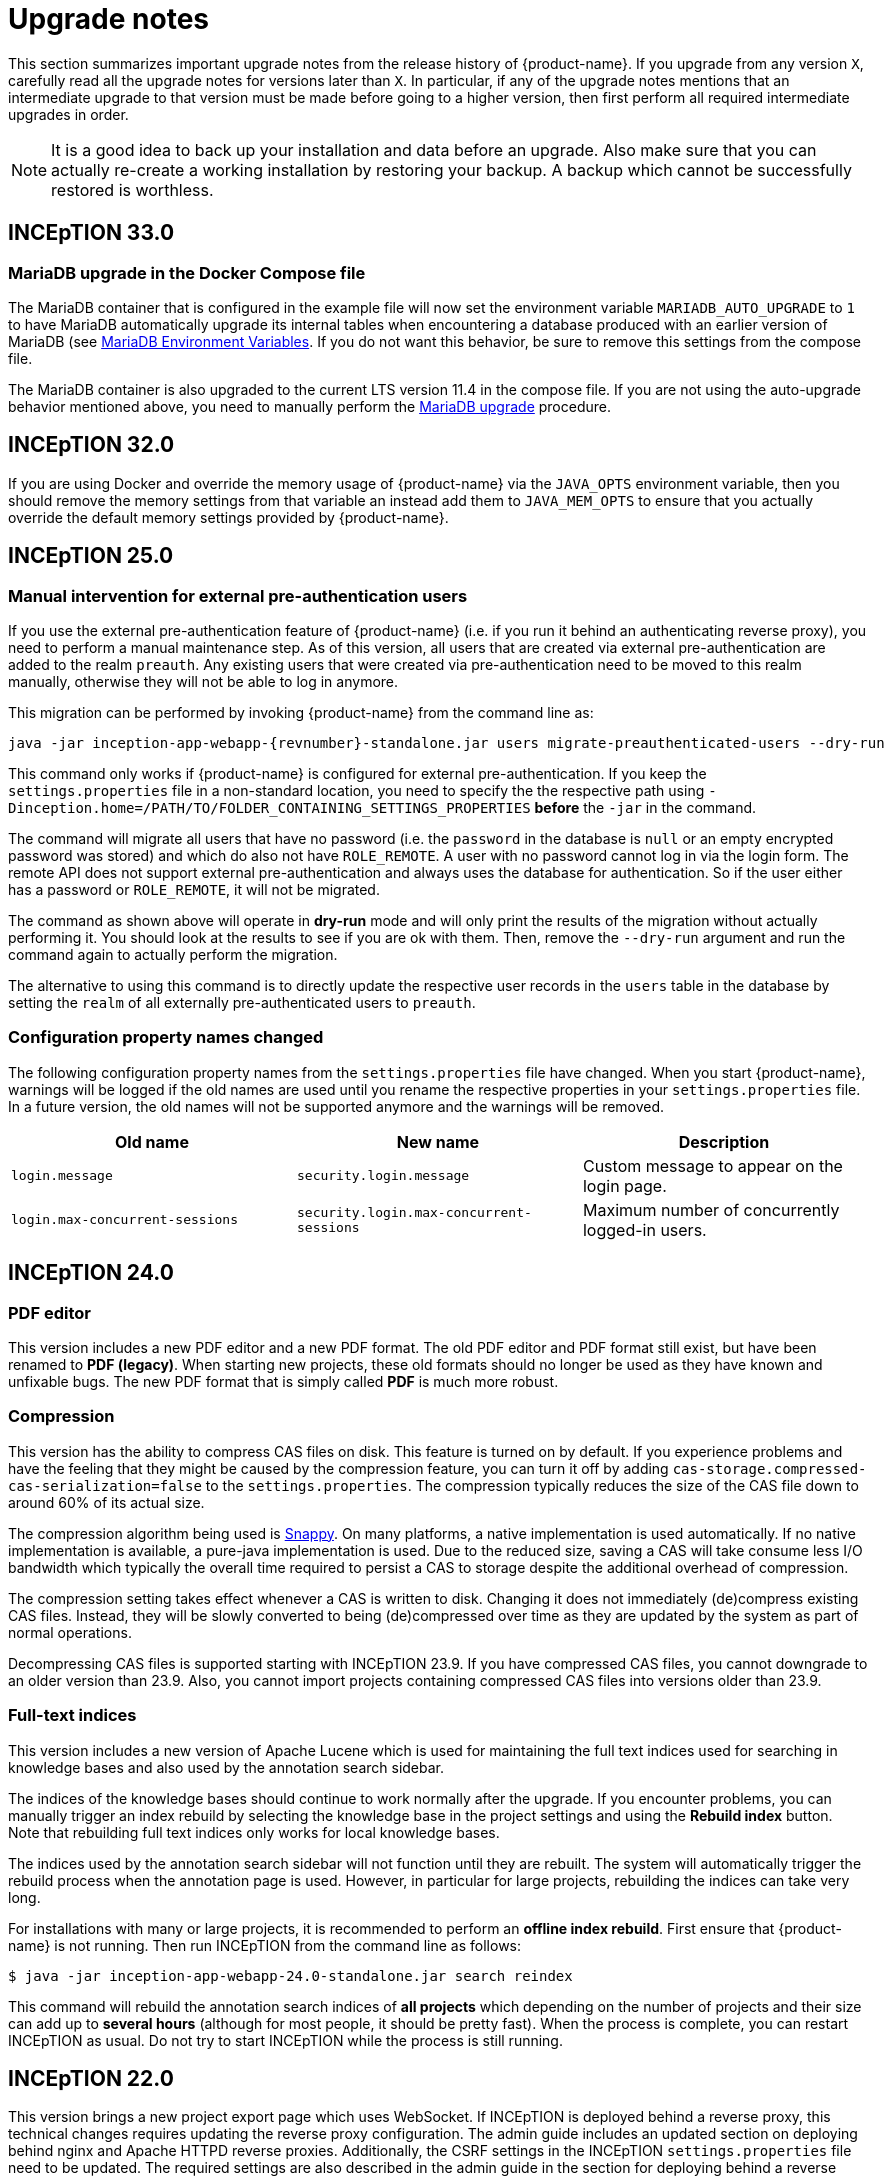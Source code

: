 // Licensed to the Technische Universität Darmstadt under one
// or more contributor license agreements.  See the NOTICE file
// distributed with this work for additional information
// regarding copyright ownership.  The Technische Universität Darmstadt 
// licenses this file to you under the Apache License, Version 2.0 (the
// "License"); you may not use this file except in compliance
// with the License.
//  
// http://www.apache.org/licenses/LICENSE-2.0
// 
// Unless required by applicable law or agreed to in writing, software
// distributed under the License is distributed on an "AS IS" BASIS,
// WITHOUT WARRANTIES OR CONDITIONS OF ANY KIND, either express or implied.
// See the License for the specific language governing permissions and
// limitations under the License.

= Upgrade notes

This section summarizes important upgrade notes from the release history of {product-name}. If you upgrade from any version `X`, carefully read all the upgrade notes for versions later than `X`. In particular, if any of the upgrade notes mentions that an intermediate upgrade to that version must be made before going to a higher version, then first perform all required intermediate upgrades in order. 

NOTE: It is a good idea to back up your installation and data before an upgrade. Also make sure that
      you can actually re-create a working installation by restoring your backup. A backup which cannot be
      successfully restored is worthless.

== INCEpTION 33.0

=== MariaDB upgrade in the Docker Compose file

The MariaDB container that is configured in the example file will now set the environment
variable `MARIADB_AUTO_UPGRADE` to `1` to have MariaDB automatically upgrade its internal tables when encountering a database
produced with an earlier version of MariaDB (see link:https://hub.docker.com/_/mariadb[MariaDB Environment Variables].
If you do not want this behavior, be sure to remove this settings from the compose file.

The MariaDB container is also upgraded to the current LTS version 11.4 in the compose file. If you are not using the
auto-upgrade behavior mentioned above, you need to manually perform the link:https://mariadb.com/kb/en/upgrading/[MariaDB upgrade] procedure.

== INCEpTION 32.0

If you are using Docker and override the memory usage of {product-name} via the `JAVA_OPTS` environment
variable, then you should remove the memory settings from that variable an instead add them to `JAVA_MEM_OPTS`
to ensure that you actually override the default memory settings provided by {product-name}.

== INCEpTION 25.0

=== Manual intervention for external pre-authentication users

If you use the external pre-authentication feature of {product-name} (i.e. if you run it behind an
authenticating reverse proxy), you need to perform a manual maintenance step. As of this version,
all users that are created via external pre-authentication are added to the realm `preauth`. Any
existing users that were created via pre-authentication need to be moved to this realm manually,
otherwise they will not be able to log in anymore.

This migration can be performed by invoking {product-name} from the command line as:

[source,shell,indent=0,subs="+attributes"]
----
java -jar inception-app-webapp-{revnumber}-standalone.jar users migrate-preauthenticated-users --dry-run
----

This command only works if {product-name} is configured for external pre-authentication. If you keep
the `settings.properties` file in a non-standard location, you need to specify the the respective 
path using `-Dinception.home=/PATH/TO/FOLDER_CONTAINING_SETTINGS_PROPERTIES` **before** the `-jar` in the
command.

The command will migrate all users that have no password (i.e. the `password` in the database is
`null` or an empty encrypted password was stored) and which do also not have `ROLE_REMOTE`. A user
with no password cannot log in via the login form. The remote API does not support external 
pre-authentication and always uses the database for authentication. So if the user either has a
password or `ROLE_REMOTE`, it will not be migrated.

The command as shown above will operate in **dry-run** mode and will only print the results of the
migration without actually performing it. You should look at the results to see if you are ok with
them. Then, remove the `--dry-run` argument and run the command again to actually perform the
migration.

The alternative to using this command is to directly update the respective user records in the
`users` table in the database by setting the `realm` of all externally pre-authenticated users to
`preauth`. 

=== Configuration property names changed

The following configuration property names from the `settings.properties` file have changed. When you
start {product-name}, warnings will be logged if the old names are used until you rename the
respective properties in your `settings.properties` file. In a future version, the old names will
not be supported anymore and the warnings will be removed.


|===
| Old name | New name | Description

| `login.message`
| `security.login.message`
| Custom message to appear on the login page.

| `login.max-concurrent-sessions`
| `security.login.max-concurrent-sessions`
| Maximum number of concurrently logged-in users.
|===

== INCEpTION 24.0

=== PDF editor

This version includes a new PDF editor and a new PDF format. The old PDF editor and PDF format 
still exist, but have been renamed to *PDF (legacy)*. When starting new projects, these old formats
should no longer be used as they have known and unfixable bugs. The new PDF format that is simply
called *PDF* is much more robust.

=== Compression

This version has the ability to compress CAS files on disk. This feature is turned on by default.
If you experience problems and have the feeling that they might be caused by the compression feature,
you can turn it off by adding `cas-storage.compressed-cas-serialization=false` to the `settings.properties`.
The compression typically reduces the size of the CAS file down to around 60% of its actual size.

The compression algorithm being used is link:https://github.com/xerial/snappy-java[Snappy].
On many platforms, a native implementation is used automatically. If no native implementation is
available, a pure-java implementation is used. Due to the reduced size, saving a CAS will take
consume less I/O bandwidth which typically the overall time required to persist a CAS to storage
despite the additional overhead of compression.

The compression setting takes effect whenever a CAS is written to disk. Changing it does not 
immediately (de)compress existing CAS files. Instead, they will be slowly converted to being
(de)compressed over time as they are updated by the system as part of normal operations.

Decompressing CAS files is supported starting with INCEpTION 23.9. If you have compressed
CAS files, you cannot downgrade to an older version than 23.9. Also, you cannot import projects
containing compressed CAS files into versions older than 23.9.

=== Full-text indices 

This version includes a new version of Apache Lucene which is used for maintaining the full text
indices used for searching in knowledge bases and also used by the annotation search sidebar.

The indices of the knowledge bases should continue to work normally after the upgrade. If you 
encounter problems, you can manually trigger an index rebuild by selecting the knowledge base
in the project settings and using the **Rebuild index** button. Note that rebuilding full text
indices only works for local knowledge bases.

The indices used by the annotation search sidebar will not function until they are rebuilt. The
system will automatically trigger the rebuild process when the annotation page is used. However,
in particular for large projects, rebuilding the indices can take very long.

For installations with many or large projects, it is recommended to perform an **offline index rebuild**. 
First ensure that {product-name} is not running. Then run INCEpTION from the command line as follows:

----
$ java -jar inception-app-webapp-24.0-standalone.jar search reindex
----

This command will rebuild the annotation search indices of **all projects** which depending on the 
number of projects and their size can add up to **several hours** (although for most people, it 
should be pretty fast). When the process is complete, you can restart INCEpTION as usual. Do not try
to start INCEpTION while the process is still running.

== INCEpTION 22.0

This version brings a new project export page which uses WebSocket. If INCEpTION is deployed behind a reverse proxy, this technical changes requires updating the reverse proxy configuration. The admin guide includes an updated section on deploying behind nginx and Apache HTTPD reverse proxies. Additionally, the CSRF settings in the INCEpTION `settings.properties` file need to be updated. The required settings are also described in the admin guide in the section for deploying behind a reverse proxy.

If you have trouble reconfiguring your reverse proxy for WebSocket, it is still possible to switch back to the old export page by adding the following line to the `settings.properties` file:

----
dashboard.legacy-export=true
----

NOTE: The setting to switch back to the old export page will be removed in later versions. Also, INCEpTION will make more use of the WebSocket protocol in the future. If you have trouble updating your reverse proxy configuration to support WebSocket, please let us know.

== INCEpTION 21.0.1 

If you are using MySQL or MariaDB, please ensure that default row format is set to `dynamic`, otherwise, you may get an error like this during upgrade:

----
Error creating bean with name 'liquibase' defined in class path resource 
[org/springframework/boot/autoconfigure/liquibase/LiquibaseAutoConfiguration$LiquibaseConfiguration.class]: 
Invocation of init method failed; nested exception is liquibase.exception.LiquibaseException: 
liquibase.exception.MigrationFailedException: 
Migration failed for change set de/tudarmstadt/ukp/inception/preferences/model/db-changelog.xml::20210925-1::INCEpTION Team:
Reason: liquibase.exception.DatabaseException: (conn=242839) Index column size too large. The maximum column size is 767 bytes. 
[Failed SQL: (1709) ALTER TABLE `inception-testing`.default_project_preference ADD CONSTRAINT UK_default_project_preference_name_project UNIQUE (project, name)]
----

To set the default row format, you can add these settings to your MySQL/MariaDB config file and then restart the database:

----
innodb_strict_mode=1
innodb_default_row_format='dynamic'
----


If you upgrade from a version older than 20.0, please check the update notes for INCEpTION 20.0.

== INCEpTION 20.0

* 🎉 **New versioning.** INCEpTION has come a long way and the time has come to reflect that in the version. So as of this release, we are dropping the the zero from the version!
* ⚠️ **Database driver changed.** The MySQL driver is no longer bundled, only the MariaDB driver is shipped. If you have manually configured a DB driver and dialect in the `settings.properties`, comment them out. In the JDBC connection string replace `mysql` with `mariadb`. The MariaDB driver should also work with a MySQL database. If you use Docker Compose, make sure to remove the `INCEPTION_DB_DIALECT` and `INCEPTION_DB_DRIVER` and update the `INCEPTION_DB_URL` to start with `jdbc:mariadb:` instead of `jdbc:mysql:`. For additional details, please check the section on MariaDB configuration in the admin guide.
* ⚠️ **Increased disk usage.** Internal backup for CAS (annotation) files enabled to keep 2 backups with min 24h in between - this change increases disk usage! If you operate with low disk space, consider disabling the internal backup.

== INCEpTION 0.16.0

For deployments using AJP and Apache Webserver 2.5 or higher: to use the advanced AJP secret, see the updated section on running INCEpTION behind a reverse proxy in the admin guide..
For deployments using AJP and Apache Webserver 2.4 or lower: you need to disable the AJP secret by setting `server.ajp.port` (replaces `tomcat.ajp.port`) and `server.ajp.address` properties as described in the admin guide and also set `server.ajp.secret-required=false`.

== INCEpTION 0.15.2

For deployments via WAR-file on Apache Tomcat, Apache Tomcat 9.0. is now necessary. Note that we do not recommend a WAR deployment and do not distribute a pre-built WAR file.

== INCEpTION 0.12.0

If you are running INCEpTION behind a reverse proxy and have so far had a line like `server.contextPath=/XXX` in your `settings.properties` file, please replace it with `server.servlet.context-path=/XXX`.


